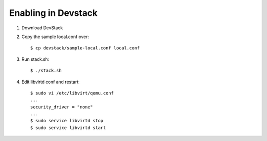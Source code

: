 ======================
 Enabling in Devstack
======================

1. Download DevStack

2. Copy the sample local.conf over::

    $ cp devstack/sample-local.conf local.conf

3. Run stack.sh::

    $ ./stack.sh

4. Edit libvirtd conf and restart::

    $ sudo vi /etc/libvirt/qemu.conf
    ...
    security_driver = "none"
    ...
    $ sudo service libvirtd stop
    $ sudo service libvirtd start
